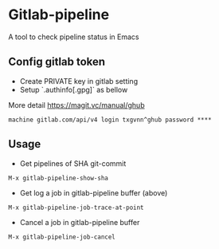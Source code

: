 * Gitlab-pipeline

A tool to check pipeline status in Emacs

** Config gitlab token
- Create PRIVATE key in gitlab setting
- Setup `.authinfo[.gpg]` as bellow

More detail https://magit.vc/manual/ghub

#+BEGIN_SRC
machine gitlab.com/api/v4 login txgvnn^ghub password ****
#+END_SRC

** Usage

- Get pipelines of SHA git-commit

#+BEGIN_SRC
M-x gitlab-pipeline-show-sha
#+END_SRC

- Get log a job in gitlab-pipeline buffer (above)

#+BEGIN_SRC
M-x gitlab-pipeline-job-trace-at-point
#+END_SRC

- Cancel a job in gitlab-pipeline buffer
#+BEGIN_SRC
M-x gitlab-pipeline-job-cancel
#+END_SRC
